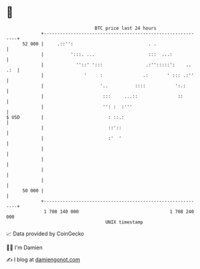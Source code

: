 * 👋

#+begin_example
                                    BTC price last 24 hours                    
                +------------------------------------------------------------+ 
         52 000 |     .::'':                            . .                  | 
                |          ':::. ...                    :::  ...:            | 
                |            ''::' ':::                .:'':::::':    .. .:  | 
                |               '     :               .:       ' ::: .:''    | 
                |                     '..          ::::           ':.:       | 
                |                      :::     ...::               ::        | 
                |                      '': :  :'''                           | 
   $ USD        |                        : ::.:                              | 
                |                        ::'::                               | 
                |                        :'  '                               | 
                |                                                            | 
                |                                                            | 
                |                                                            | 
                |                                                            | 
         50 000 |                                                            | 
                +------------------------------------------------------------+ 
                 1 708 140 000                                  1 708 240 000  
                                        UNIX timestamp                         
#+end_example
📈 Data provided by CoinGecko

🧑‍💻 I'm Damien

✍️ I blog at [[https://www.damiengonot.com][damiengonot.com]]
